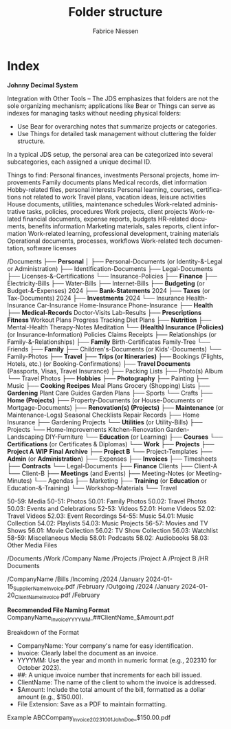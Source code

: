 #+TITLE:     Folder structure
#+AUTHOR:    Fabrice Niessen
#+EMAIL:     (concat "fniessen" at-sign "pirilampo.org")
#+DESCRIPTION:
#+KEYWORDS:  folder, directory, structure
#+LANGUAGE:  en
#+OPTIONS:   H:4 num:nil

* Index

*Johnny Decimal System*

Integration with Other Tools -- The JDS emphasizes that folders are not the sole
organizing mechanism; applications like Bear or Things can serve as indexes for
managing tasks without needing physical folders:
- Use Bear for overarching notes that summarize projects or categories.
- Use Things for detailed task management without cluttering the folder structure.


In a typical JDS setup, the personal area can be categorized into several
subcategories, each assigned a unique decimal ID.


Things to find:
    Personal finances, investments
    Personal projects, home improvements
    Family documents plans
    Medical records, diet information
    Hobby-related files, personal interests
    Personal learning, courses, certifications not related to work
    Travel plans, vacation ideas, leisure activities
    House documents, utilities, maintenance schedules
    Work-related administrative tasks, policies, procedures
    Work projects, client projects
    Work-related financial documents, expense reports, budgets
    HR-related documents, benefits information
    Marketing materials, sales reports, client information
    Work-related learning, professional development, training materials
    Operational documents, processes, workflows
    Work-related tech documentation, software licenses


/Documents
├── *Personal*
│   ├── Personal-Documents (or Identity-&-Legal or Administration)
        ├── Identification-Documents
        ├── Legal-Documents
        ├── Licenses-&-Certifications
        └── Insurance-Policies
    ├── *Finance*
        ├── Electricity-Bills
        ├── Water-Bills
        ├── Internet-Bills
        ├── *Budgeting* (or Budget-&-Expenses)
                2024
        ├── *Bank-Statements*
                2024
        ├── *Taxes* (or Tax-Documents)
                2024
        ├── *Investments*
                2024
        └── Insurance
                Health-Insurance
                Car-Insurance
                Home-Insurance
                Phone-Insurance
    ├── *Health*
        ├── *Medical-Records*
                Doctor-Visits
                Lab-Results
        ├── *Prescriptions*
            *Fitness*
                Workout Plans
                Progress Tracking
                Diet Plans
        ├── *Nutrition*
        ├── Mental-Health
                Therapy-Notes
                Meditation
        └── *(Health) Insurance (Policies)* (or Insurance-Information)
                Policies
                Claims
                Receipts
    ├── Relationships (or Family-&-Relationships)
        ├── *Family*
                Birth-Certificates
                Family-Tree
        └── Friends
    ├── *Family*
        ├── Children's-Documents (or Kids'-Documents)
        └── Family-Photos
    ├── *Travel*
        ├── *Trips (or Itineraries)*
        ├── Bookings (Flights, Hotels, etc.) (or Booking-Confirmations)
        ├── *Travel Documents* (Passports, Visas, Travel Insurance)
        ├── Packing Lists
        ├── Photo(s) Album
        └── Travel Photos
    ├── *Hobbies*
        ├── *Photography*
        ├── Painting
        ├── Music
        ├── *Cooking*
                *Recipes*
                Meal Plans
                Grocery (Shopping) Lists
        ├── *Gardening*
                Plant Care Guides
                Garden Plans
        ├── Sports
        └── Crafts
    ├── *Home (Projects)*
        ├── Property-Documents (or House-Documents or Mortgage-Documents)
        ├── *Renovation(s) (Projects)*
        ├── *Maintenance* (or Maintenance-Logs)
                Seasonal Checklists
                Repair Records
        ├── Home Insurance
        ├── Gardening Projects
        └── *Utilities* (or Utility-Bills)
    ├── Projects
        └── Home-Improvements
                Kitchen-Renovation
                Garden-Landscaping
                DIY-Furniture
    └── *Education* (or Learning)
        ├── *Courses*
        └── *Certifications* (or Certificates & Diplomas)
└── *Work*
    ├── *Projects*
        ├── *Project A*
                *WIP*
                *Final*
                *Archive*
        ├── *Project B*
        └── Project-Templates
    ├── *Admin* (or *Administration*)
        ├── Expenses
        ├── *Invoices*
        ├── Timesheets
        ├── *Contracts*
        └── Legal-Documents
    ├── *Finance*
        Clients
        ├── Client-A
        └── Client-B
    ├── *Meetings* (and Events)
        ├── Meeting-Notes (or Meeting-Minutes)
        └── Agendas
    ├── Marketing
    ├── *Training* (or *Education* or Education-&-Training)
        └── Workshop-Materials
    └── Travel


50-59: Media
    50-51: Photos
        50.01: Family Photos
        50.02: Travel Photos
        50.03: Events and Celebrations
    52-53: Videos
        52.01: Home Videos
        52.02: Travel Videos
        52.03: Event Recordings
    54-55: Music
        54.01: Music Collection
        54.02: Playlists
        54.03: Music Projects
    56-57: Movies and TV Shows
        56.01: Movie Collection
        56.02: TV Show Collection
        56.03: Watchlist
    58-59: Miscellaneous Media
        58.01: Podcasts
        58.02: Audiobooks
        58.03: Other Media Files

/Documents
    /Work
        /Company Name
            /Projects
                /Project A
                /Project B
            /HR Documents


/CompanyName
    /Bills
        /Incoming
            /2024
                /January
                    2024-01-15_SupplierName_Invoice.pdf
                /February
        /Outgoing
            /2024
                /January
                    2024-01-20_ClientName_Invoice.pdf
                /February


*Recommended File Naming Format*
CompanyName_Invoice_YYYYMM_##ClientName_$Amount.pdf

Breakdown of the Format
- CompanyName: Your company's name for easy identification.
- Invoice: Clearly label the document as an invoice.
- YYYYMM: Use the year and month in numeric format (e.g., 202310 for October 2023).
- ##: A unique invoice number that increments for each bill issued.
- ClientName: The name of the client to whom the invoice is addressed.
- $Amount: Include the total amount of the bill, formatted as a dollar amount (e.g., $150.00).
- File Extension: Save as a PDF to maintain formatting.

Example
ABCCompany_Invoice_202310_01_JohnDoe_$150.00.pdf
